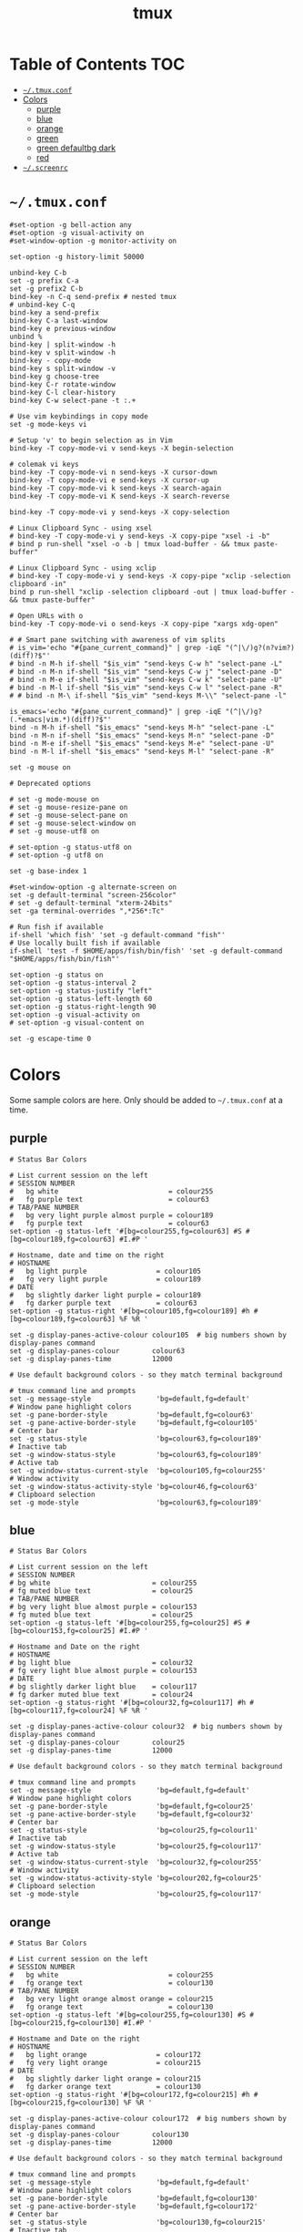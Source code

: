 #+TITLE: tmux
#+PROPERTY: header-args :mkdirp yes

* Table of Contents                                                     :TOC:
 - [[#tmuxconf][=~/.tmux.conf=]]
 - [[#colors][Colors]]
   - [[#purple][purple]]
   - [[#blue][blue]]
   - [[#orange][orange]]
   - [[#green][green]]
   - [[#green-defaultbg-dark][green defaultbg dark]]
   - [[#red][red]]
 - [[#screenrc][=~/.screenrc=]]

* =~/.tmux.conf=

  #+begin_src conf-space :tangle "~/.tmux.conf"
    #set-option -g bell-action any
    #set-option -g visual-activity on
    #set-window-option -g monitor-activity on

    set-option -g history-limit 50000

    unbind-key C-b
    set -g prefix C-a
    set -g prefix2 C-b
    bind-key -n C-q send-prefix # nested tmux
    # unbind-key C-q
    bind-key a send-prefix
    bind-key C-a last-window
    bind-key e previous-window
    unbind %
    bind-key | split-window -h
    bind-key v split-window -h
    bind-key - copy-mode
    bind-key s split-window -v
    bind-key g choose-tree
    bind-key C-r rotate-window
    bind-key C-l clear-history
    bind-key C-w select-pane -t :.+

    # Use vim keybindings in copy mode
    set -g mode-keys vi

    # Setup 'v' to begin selection as in Vim
    bind-key -T copy-mode-vi v send-keys -X begin-selection

    # colemak vi keys
    bind-key -T copy-mode-vi n send-keys -X cursor-down
    bind-key -T copy-mode-vi e send-keys -X cursor-up
    bind-key -T copy-mode-vi k send-keys -X search-again
    bind-key -T copy-mode-vi K send-keys -X search-reverse

    bind-key -T copy-mode-vi y send-keys -X copy-selection

    # Linux Clipboard Sync - using xsel
    # bind-key -T copy-mode-vi y send-keys -X copy-pipe "xsel -i -b"
    # bind p run-shell "xsel -o -b | tmux load-buffer - && tmux paste-buffer"

    # Linux Clipboard Sync - using xclip
    # bind-key -T copy-mode-vi y send-keys -X copy-pipe "xclip -selection clipboard -in"
    bind p run-shell "xclip -selection clipboard -out | tmux load-buffer - && tmux paste-buffer"

    # Open URLs with o
    bind-key -T copy-mode-vi o send-keys -X copy-pipe "xargs xdg-open"

    # # Smart pane switching with awareness of vim splits
    # is_vim='echo "#{pane_current_command}" | grep -iqE "(^|\/)g?(n?vim?)(diff)?$"'
    # bind -n M-h if-shell "$is_vim" "send-keys C-w h" "select-pane -L"
    # bind -n M-n if-shell "$is_vim" "send-keys C-w j" "select-pane -D"
    # bind -n M-e if-shell "$is_vim" "send-keys C-w k" "select-pane -U"
    # bind -n M-l if-shell "$is_vim" "send-keys C-w l" "select-pane -R"
    # # bind -n M-\ if-shell "$is_vim" "send-keys M-\\" "select-pane -l"

    is_emacs='echo "#{pane_current_command}" | grep -iqE "(^|\/)g?(.*emacs|vim.*)(diff)?$"'
    bind -n M-h if-shell "$is_emacs" "send-keys M-h" "select-pane -L"
    bind -n M-n if-shell "$is_emacs" "send-keys M-n" "select-pane -D"
    bind -n M-e if-shell "$is_emacs" "send-keys M-e" "select-pane -U"
    bind -n M-l if-shell "$is_emacs" "send-keys M-l" "select-pane -R"

    set -g mouse on

    # Deprecated options

    # set -g mode-mouse on
    # set -g mouse-resize-pane on
    # set -g mouse-select-pane on
    # set -g mouse-select-window on
    # set -g mouse-utf8 on

    # set-option -g status-utf8 on
    # set-option -g utf8 on

    set -g base-index 1

    #set-window-option -g alternate-screen on
    set -g default-terminal "screen-256color"
    # set -g default-terminal "xterm-24bits"
    set -ga terminal-overrides ",*256*:Tc"

    # Run fish if available
    if-shell 'which fish' 'set -g default-command "fish"'
    # Use locally built fish if available
    if-shell 'test -f $HOME/apps/fish/bin/fish' 'set -g default-command "$HOME/apps/fish/bin/fish"'

    set-option -g status on
    set-option -g status-interval 2
    set-option -g status-justify "left"
    set-option -g status-left-length 60
    set-option -g status-right-length 90
    set-option -g visual-activity on
    # set-option -g visual-content on

    set -g escape-time 0
  #+end_src

* Colors

  Some sample colors are here. Only should be added to =~/.tmux.conf= at a time.

** purple

   #+begin_src conf-space :tangle "~/.tmux.conf"
     # Status Bar Colors

     # List current session on the left
     # SESSION NUMBER
     #   bg white                           = colour255
     #   fg purple text                     = colour63
     # TAB/PANE NUMBER
     #   bg very light purple almost purple = colour189
     #   fg purple text                     = colour63
     set-option -g status-left '#[bg=colour255,fg=colour63] #S #[bg=colour189,fg=colour63] #I.#P '

     # Hostname, date and time on the right
     # HOSTNAME
     #   bg light purple                 = colour105
     #   fg very light purple            = colour189
     # DATE
     #   bg slightly darker light purple = colour189
     #   fg darker purple text           = colour63
     set-option -g status-right '#[bg=colour105,fg=colour189] #h #[bg=colour189,fg=colour63] %F %R '

     set -g display-panes-active-colour colour105  # big numbers shown by display-panes command
     set -g display-panes-colour        colour63
     set -g display-panes-time          12000

     # Use default background colors - so they match terminal background

     # tmux command line and prompts
     set -g message-style                'bg=default,fg=default'
     # Window pane highlight colors
     set -g pane-border-style            'bg=default,fg=colour63'
     set -g pane-active-border-style     'bg=default,fg=colour105'
     # Center bar
     set -g status-style                 'bg=colour63,fg=colour189'
     # Inactive tab
     set -g window-status-style          'bg=colour63,fg=colour189'
     # Active tab
     set -g window-status-current-style  'bg=colour105,fg=colour255'
     # Window activity
     set -g window-status-activity-style 'bg=colour46,fg=colour63'
     # Clipboard selection
     set -g mode-style                   'bg=colour63,fg=colour189'
   #+end_src

** blue

   #+begin_src conf-space :tangle (if (string-suffix-p "laptop" hostname) "~/.tmux.conf" "no")
     # Status Bar Colors

     # List current session on the left
     # SESSION NUMBER
     # bg white                         = colour255
     # fg muted blue text               = colour25
     # TAB/PANE NUMBER
     # bg very light blue almost purple = colour153
     # fg muted blue text               = colour25
     set-option -g status-left '#[bg=colour255,fg=colour25] #S #[bg=colour153,fg=colour25] #I.#P '

     # Hostname and Date on the right
     # HOSTNAME
     # bg light blue                    = colour32
     # fg very light blue almost purple = colour153
     # DATE
     # bg slightly darker light blue    = colour117
     # fg darker muted blue text        = colour24
     set-option -g status-right '#[bg=colour32,fg=colour117] #h #[bg=colour117,fg=colour24] %F %R '

     set -g display-panes-active-colour colour32  # big numbers shown by display-panes command
     set -g display-panes-colour        colour25
     set -g display-panes-time          12000

     # Use default background colors - so they match terminal background

     # tmux command line and prompts
     set -g message-style                'bg=default,fg=default'
     # Window pane highlight colors
     set -g pane-border-style            'bg=default,fg=colour25'
     set -g pane-active-border-style     'bg=default,fg=colour32'
     # Center bar
     set -g status-style                 'bg=colour25,fg=colour11'
     # Inactive tab
     set -g window-status-style          'bg=colour25,fg=colour117'
     # Active tab
     set -g window-status-current-style  'bg=colour32,fg=colour255'
     # Window activity
     set -g window-status-activity-style 'bg=colour202,fg=colour25'
     # Clipboard selection
     set -g mode-style                   'bg=colour25,fg=colour117'
   #+end_src

** orange

   #+begin_src conf-space :tangle no
     # Status Bar Colors

     # List current session on the left
     # SESSION NUMBER
     #   bg white                           = colour255
     #   fg orange text                     = colour130
     # TAB/PANE NUMBER
     #   bg very light orange almost orange = colour215
     #   fg orange text                     = colour130
     set-option -g status-left '#[bg=colour255,fg=colour130] #S #[bg=colour215,fg=colour130] #I.#P '

     # Hostname and Date on the right
     # HOSTNAME
     #   bg light orange                 = colour172
     #   fg very light orange            = colour215
     # DATE
     #   bg slightly darker light orange = colour215
     #   fg darker orange text           = colour130
     set-option -g status-right '#[bg=colour172,fg=colour215] #h #[bg=colour215,fg=colour130] %F %R '

     set -g display-panes-active-colour colour172  # big numbers shown by display-panes command
     set -g display-panes-colour        colour130
     set -g display-panes-time          12000

     # Use default background colors - so they match terminal background

     # tmux command line and prompts
     set -g message-style                'bg=default,fg=default'
     # Window pane highlight colors
     set -g pane-border-style            'bg=default,fg=colour130'
     set -g pane-active-border-style     'bg=default,fg=colour172'
     # Center bar
     set -g status-style                 'bg=colour130,fg=colour215'
     # Inactive tab
     set -g window-status-style          'bg=colour130,fg=colour215'
     # Active tab
     set -g window-status-current-style  'bg=colour172,fg=colour255'
     # Window activity
     set -g window-status-activity-style 'bg=colour21,fg=colour130'
     # Clipboard selection
     set -g mode-style                   'bg=colour130,fg=colour215'
   #+end_src

** green

   #+begin_src conf-space :tangle no
     # Status Bar Colors

     # List current session on the left
     # SESSION NUMBER
     #   bg white                         = colour255
     #   fg green text                    = colour28
     # TAB/PANE NUMBER
     #   bg very light green almost green = colour78
     #   fg green text                    = colour28
     set-option -g status-left '#[bg=colour255,fg=colour28] #S #[bg=colour78,fg=colour28] #I.#P '

     # Hostname and Date on the right
     # HOSTNAME
     #   bg light green                 = colour35
     #   fg very light green            = colour78
     # DATE
     #   bg slightly darker light green = colour78
     #   fg darker green text           = colour28
     set-option -g status-right '#[bg=colour35,fg=colour78] #h #[bg=colour78,fg=colour28] %F %R '

     set -g display-panes-active-colour colour35  # big numbers shown by display-panes command
     set -g display-panes-colour        colour28
     set -g display-panes-time          12000

     # Use default background colors - so they match terminal background

     # tmux command line and prompts
     set -g message-style                'bg=default,fg=default'
     # Window pane highlight colors
     set -g pane-border-style            'bg=default,fg=colour28'
     set -g pane-active-border-style     'bg=default,fg=colour35'
     # Center bar
     set -g status-style                 'bg=colour28,fg=colour78'
     # Inactive tab
     set -g window-status-style          'bg=colour28,fg=colour78'
     # Active tab
     set -g window-status-current-style  'bg=colour35,fg=colour255'
     # Window activity
     set -g window-status-activity-style 'bg=colour226,fg=colour28'
     # Clipboard selection
     set -g mode-style                   'bg=colour28,fg=colour78'
   #+end_src

** green defaultbg dark

   #+begin_src conf-space :tangle no
     # Status Bar Colors

     # List current session on the left
     # SESSION NUMBER
     #   bg white                         = colour255
     #   fg green text                    = colour28
     # TAB/PANE NUMBER
     #   bg very light green almost green = colour78
     #   fg green text                    = colour28
     set-option -g status-left '#[bg=terminal,fg=colour255] #S #[bg=terminal,fg=colour28] #I.#P '

     # Hostname and Date on the right
     # HOSTNAME
     #   bg light green                 = colour35
     #   fg very light green            = colour78
     # DATE
     #   bg slightly darker light green = colour78
     #   fg darker green text           = colour28
     set-option -g status-right '#[bg=terminal,fg=colour35] #h #[bg=terminal,fg=colour78] %F %R '

     set -g display-panes-active-colour colour35  # big numbers shown by display-panes command
     set -g display-panes-colour        colour28
     set -g display-panes-time          12000

     # Use default background colors - so they match terminal background

     # tmux command line and prompts
     set -g message-style                'bg=terminal,fg=default'
     # Window pane highlight colors
     set -g pane-border-style            'bg=terminal,fg=colour28'
     set -g pane-active-border-style     'bg=terminal,fg=colour35'
     # Center bar
     set -g status-style                 'bg=terminal,fg=colour78'
     # Inactive tab
     set -g window-status-style          'bg=terminal,fg=colour35'
     # Active tab
     set -g window-status-current-style  'bg=terminal,fg=colour78,underscore'
     # Window activity
     set -g window-status-activity-style 'bg=colour226,fg=colour28'
     # Clipboard selection
     set -g mode-style                   'bg=colour28,fg=colour78'
   #+end_src

** red

   #+begin_src conf-space :tangle no
     # Status Bar Colors

     # List current session on the left
     # SESSION NUMBER
     #   bg white                     = colour255
     #   fg red text                  = colour160
     # TAB/PANE NUMBER
     #   bg very light red almost red = colour217
     #   fg red text                  = colour160
     set-option -g status-left '#[bg=colour255,fg=colour160] #S #[bg=colour217,fg=colour160] #I.#P '

     # Hostname and Date on the right
     # HOSTNAME
     #   bg light red                 = colour203
     #   fg very light red            = colour217
     # DATE
     #   bg slightly darker light red = colour217
     #   fg darker red text           = colour160
     set-option -g status-right '#[bg=colour203,fg=colour217] #h #[bg=colour217,fg=colour160] %F %R '

     set -g display-panes-active-colour colour203  # big numbers shown by display-panes command
     set -g display-panes-colour        colour160
     set -g display-panes-time          12000

     # Use default background colors - so they match terminal background

     # tmux command line and prompts
     set -g message-style                'bg=default,fg=default'
     # Window pane highlight colors
     set -g pane-border-style            'bg=default,fg=colour160'
     set -g pane-active-border-style     'bg=default,fg=colour203'
     # Center bar
     set -g status-style                 'bg=colour160,fg=colour217'
     # Inactive tab
     set -g window-status-style          'bg=colour160,fg=colour217'
     # Active tab
     set -g window-status-current-style  'bg=colour203,fg=colour255'
     # Window activity
     set -g window-status-activity-style 'bg=colour46,fg=colour160'
     # Clipboard selection
     set -g mode-style                   'bg=colour160,fg=colour217'
   #+end_src

* =~/.screenrc=

  Kept for posterity.

  #+begin_src conf-space
    ignorecase on

    # Key Bindings
    bind s # Disable freezing terminal command
    # bindkey -k k4 detach
    bindkey -k k4 copy
    bindkey -k k5 screen
    bindkey -k k6 title
    bindkey -k k7 prev
    bindkey -k k8 next

    # Arrow keys to switch terminals (only works with X)
    # Run cat > /dev/null to get key presses

    # Ctrl + Alt + left/right
    # bindkey ^[[1;7D prev
    # bindkey ^[[1;7C next

    # Ctrl + left/right
    #bindkey ^[[D prev
    #bindkey ^[[C next

    # Colors in screenrc
    # ------------------
    #  0 Black             .    leave color unchanged
    #  1 Red               b    blue
    #  2 Green             c    cyan
    #  3 Brown / yellow    d    default color
    #  4 Blue              g    green           b    bold
    #  5 Purple            k    blacK           B    blinking
    #  6 Cyan              m    magenta         d    dim
    #  7 White             r    red             r    reverse
    #  8 unused/illegal    w    white           s    standout
    #  9 transparent       y    yellow          u    underline
    # note: "dim" is not mentioned in the manual.
    #
    # STRING ESCAPES
    # --------------
    #  %%      percent sign (the escape character itself)
    #  %a      either 'am' or 'pm' - according to the current time
    #  %A      either 'AM' or 'PM' - according to the current time
    #  %c      current time HH:MM in 24h format
    #  %C      current time HH:MM in 12h format
    #  %d      day number - number of current day
    #  %D      Day's name - the weekday name of the current day
    #  %f      flags of the window
    #  %F      sets %? to true if the window has the focus
    #  %h      hardstatus of the window
    #  %H      hostname of the system
    #  %l      current load of the system
    #  %m      month number
    #  %M      month name
    #  %n      window number
    #  %s      seconds
    #  %t      window title
    #  %u      all other users on this window
    #  %w      all window numbers and names.
    #  %-w     all window numbers up to the current window
    #  %+w     all window numbers after the current window
    #  %W      all window numbers and names except the current one
    #  %y      last two digits of the year number
    #  %Y      full year number

    # Blue Highlight on Black
    #caption always "%{= kw}%-w%{= BW}%n %t%{-}%+w %-= @%H - %LD %d %LM - %c"

    caption always "%{= kw}%-w%{= BW}%n %t%{-}%+w %-= @%H - %LD %d %LM"
    # Red on Green theme
    #caption always "%{= gk}%-Lw%{= rW}%50> %n%f* %t %{-}%+Lw%< %= %{= Gk} %H %{= rW} %l %{= Gk} %0c:%s %d/%m %{-}"
    # White on Blue theme
    #caption always "%{= .w}%-Lw%{= wk}%50> %n%f* %t %{-}%+Lw%< %= %{= .w} %H %0c:%s %d/%m %{-}"

    # Day and Date Left justified
    #caption always "%{= dd} %=%LD, %LM %d"

    # Cyan/Yellow Highlighted Windows - Hostname Time Date
    #hardstatus alwayslastline "%{= dd}%-w%{= cy}%{+b} %n*%t %{= dd}%+w %= %{= dR}%{+b}%H %{= dG}%{+b}%0c:%s %{= dB}%{+b}%m/%d/%Y"

    #                          background  selected       background
    #hardstatus alwayslastline "%{= db}%-w%{= by}%{+b}%n*%t%{= db}%+w %= %{= dR}%{+b} %H %{= dB}%{+b}%m/%d/%Y"

    # Time - White on Blue bar
    # hardstatus alwayslastline "%{= bw} %{= bc}[%{-}%0c%{= bc}]%{-} [%-Lw%{= bW}%{+b}%50>%n%f* %t%{-b}%{= bw}%+Lw]%<"

    sorendition 04 43

    shell zsh
    # shell /opt/local/bin/zsh
    defutf8 on
    altscreen on # Allow apps like vi to use the alt screen
    defscrollback 16384
    startup_message off
    vbell off

    attrcolor b ".I"    # Make bold text a bright color
    termcapinfo xterm 'Co#256:AB=\E[48;5;%dm:AF=\E[38;5;%dm' # 256 Colors
    defbce on           # Background Color Erase
    #term xterm-256color # Set the TERM to something else

    # Send Scroll History to the terminal buffer
    termcapinfo xterm ti@:te@

    # Enable Shift-Page Up/Down to scroll
    bindkey "^[[5;2~" eval "copy" "stuff ^u"
    bindkey -m "^[[5;2~" stuff ^u
    bindkey -m "^[[6;2~" stuff ^d
  #+end_src
